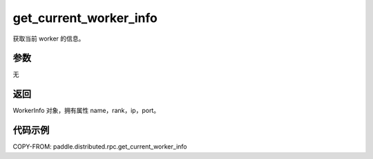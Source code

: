 .. _cn_api_distributed_rpc_get_current_worker_info:

get_current_worker_info
-------------------------------


.. py:function:: paddle.distributed.rpc.get_current_worker_info()

获取当前 worker 的信息。

参数
:::::::::
无

返回
:::::::::
WorkerInfo 对象，拥有属性 name，rank，ip，port。

代码示例
:::::::::
COPY-FROM: paddle.distributed.rpc.get_current_worker_info
